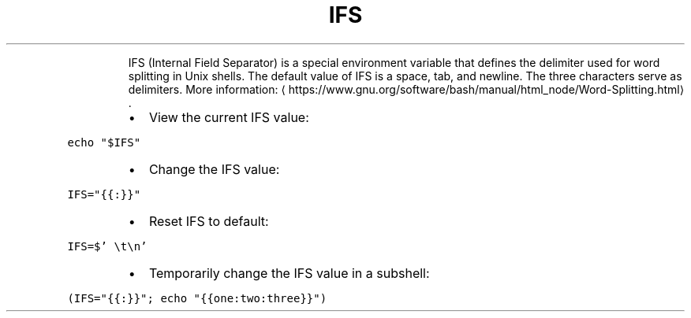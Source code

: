 .TH IFS
.PP
.RS
IFS (Internal Field Separator) is a special environment variable that defines the delimiter used for word splitting in Unix shells.
The default value of IFS is a space, tab, and newline. The three characters serve as delimiters.
More information: \[la]https://www.gnu.org/software/bash/manual/html_node/Word-Splitting.html\[ra]\&.
.RE
.RS
.IP \(bu 2
View the current IFS value:
.RE
.PP
\fB\fCecho "$IFS"\fR
.RS
.IP \(bu 2
Change the IFS value:
.RE
.PP
\fB\fCIFS="{{:}}"\fR
.RS
.IP \(bu 2
Reset IFS to default:
.RE
.PP
\fB\fCIFS=$' \\t\\n'\fR
.RS
.IP \(bu 2
Temporarily change the IFS value in a subshell:
.RE
.PP
\fB\fC(IFS="{{:}}"; echo "{{one:two:three}}")\fR
